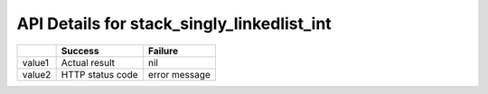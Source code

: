 API Details for stack_singly_linkedlist_int
===========================================

+--------+------------------+---------------+
|        | Success          | Failure       |
+========+==================+===============+
| value1 | Actual result    | nil           |
+--------+------------------+---------------+
| value2 | HTTP status code | error message |
+--------+------------------+---------------+
